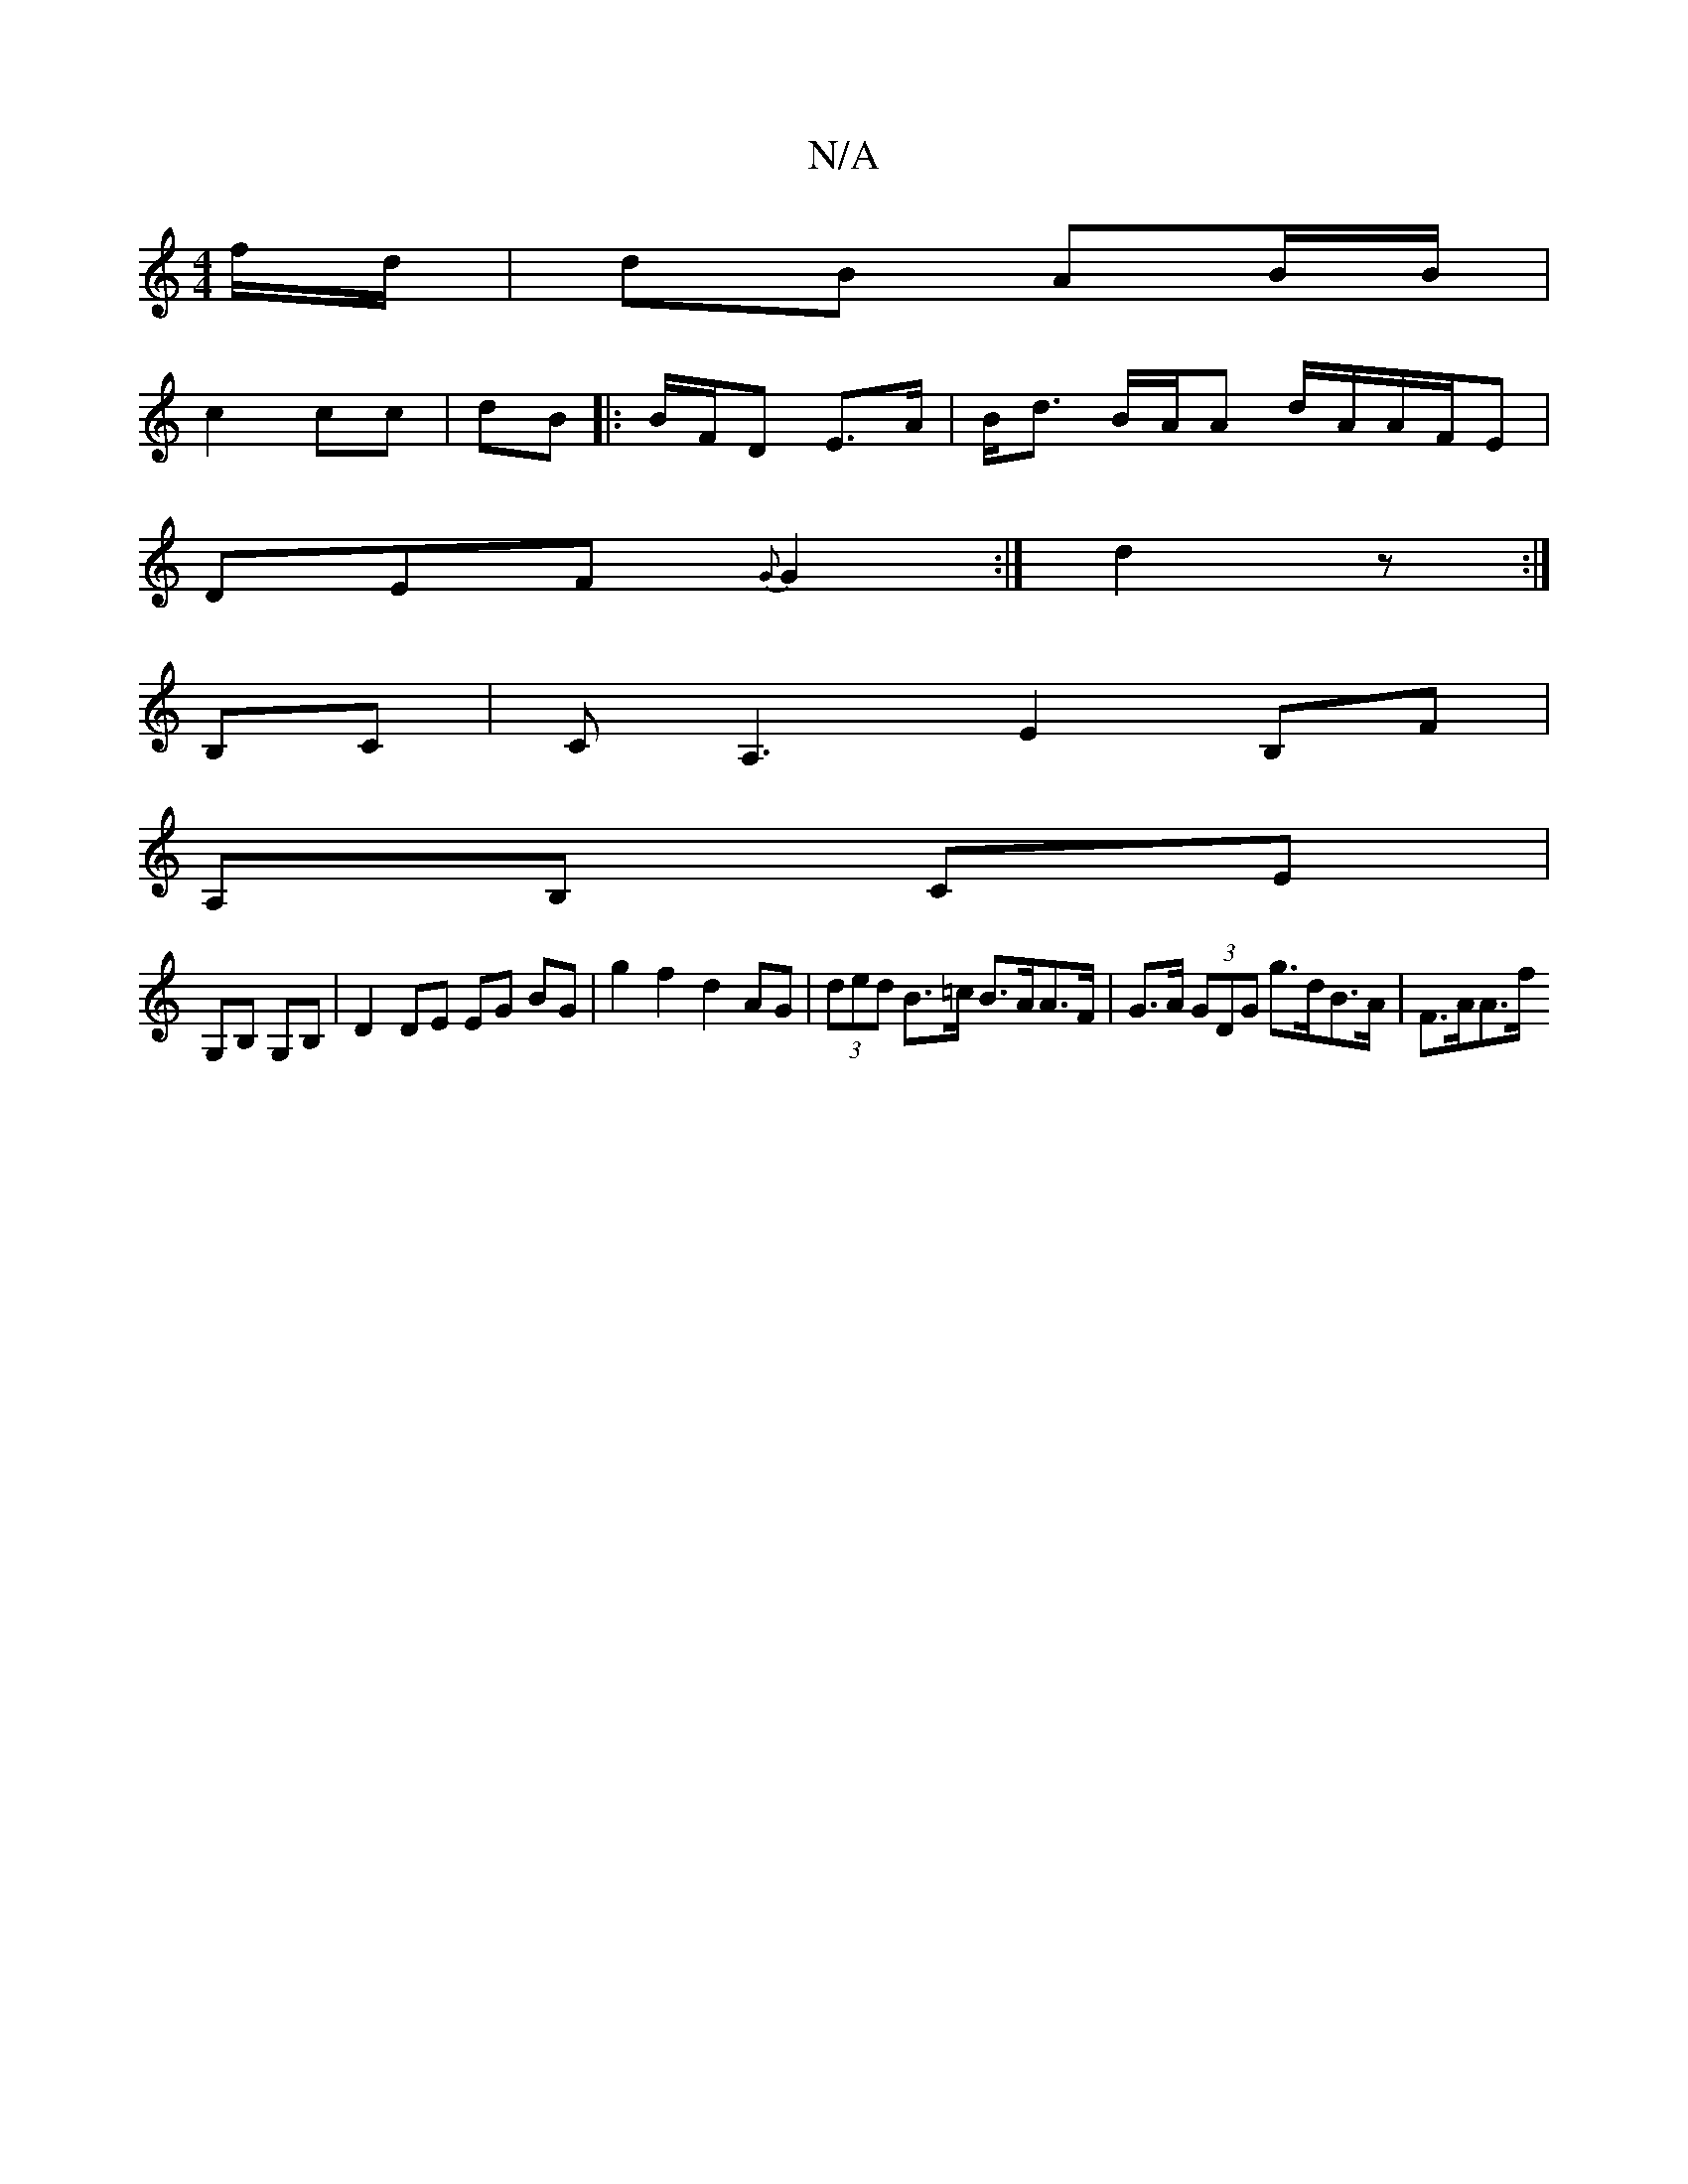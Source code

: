 X:1
T:N/A
M:4/4
R:N/A
K:Cmajor
f/d/ | dB AB/B/ |
c2 cc | dB |:B/F/D E>A | B<d B/A/A d/A/A/F/E |
DEF {G}G2 :| d2 z :|
B,C | CA,3E2 B,F |
A,B, CE |
G,B, G,B, | D2 DE EG BG | g2 f2 d2 AG | (3ded B>=c B>AA>F | G>A (3GDG g>dB>A | F>AA>f